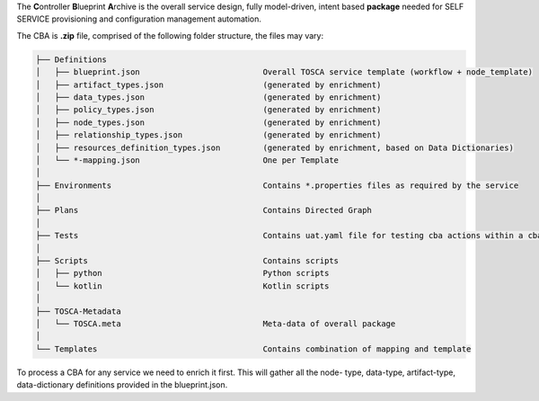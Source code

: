 .. This work is licensed under a Creative Commons Attribution 4.0
.. International License. http://creativecommons.org/licenses/by/4.0
.. Copyright (C) 2019 IBM.


The **C**\ ontroller **B**\ lueprint **A**\ rchive is the overall service design, fully model-driven, intent based
**package** needed for SELF SERVICE provisioning and configuration management automation.

The CBA is **.zip** file, comprised of the following folder structure, the files may vary:

.. code-block language is required for ReadTheDocs to render code-blocks. Python set as default.

.. code-block::

    ├── Definitions
    │   ├── blueprint.json                          Overall TOSCA service template (workflow + node_template)
    │   ├── artifact_types.json                     (generated by enrichment)
    │   ├── data_types.json                         (generated by enrichment)
    │   ├── policy_types.json                       (generated by enrichment)
    │   ├── node_types.json                         (generated by enrichment)
    │   ├── relationship_types.json                 (generated by enrichment)
    │   ├── resources_definition_types.json         (generated by enrichment, based on Data Dictionaries)
    │   └── *-mapping.json                          One per Template
    │
    ├── Environments                                Contains *.properties files as required by the service
    │
    ├── Plans                                       Contains Directed Graph
    │
    ├── Tests                                       Contains uat.yaml file for testing cba actions within a cba package
    │
    ├── Scripts                                     Contains scripts
    │   ├── python                                  Python scripts
    │   └── kotlin                                  Kotlin scripts
    │
    ├── TOSCA-Metadata
    │   └── TOSCA.meta                              Meta-data of overall package
    │
    └── Templates                                   Contains combination of mapping and template

To process a CBA for any service we need to enrich it first. This will gather all the node- type, data-type,
artifact-type, data-dictionary definitions provided in the blueprint.json.
